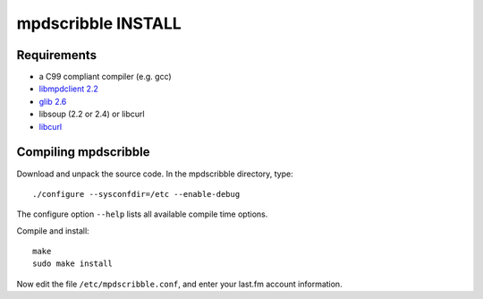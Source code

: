 mpdscribble INSTALL
===================

Requirements
------------

- a C99 compliant compiler (e.g. gcc)
- `libmpdclient 2.2 <https://www.musicpd.org/libs/libmpdclient/>`__
- `glib 2.6 <https://wiki.gnome.org/Projects/GLib>`__
- libsoup (2.2 or 2.4) or libcurl
- `libcurl <https://curl.haxx.se/>`__


Compiling mpdscribble
---------------------

Download and unpack the source code.  In the mpdscribble directory, type::

 ./configure --sysconfdir=/etc --enable-debug

The configure option ``--help`` lists all available compile time
options.

Compile and install::

 make
 sudo make install

Now edit the file ``/etc/mpdscribble.conf``, and enter your last.fm
account information.
